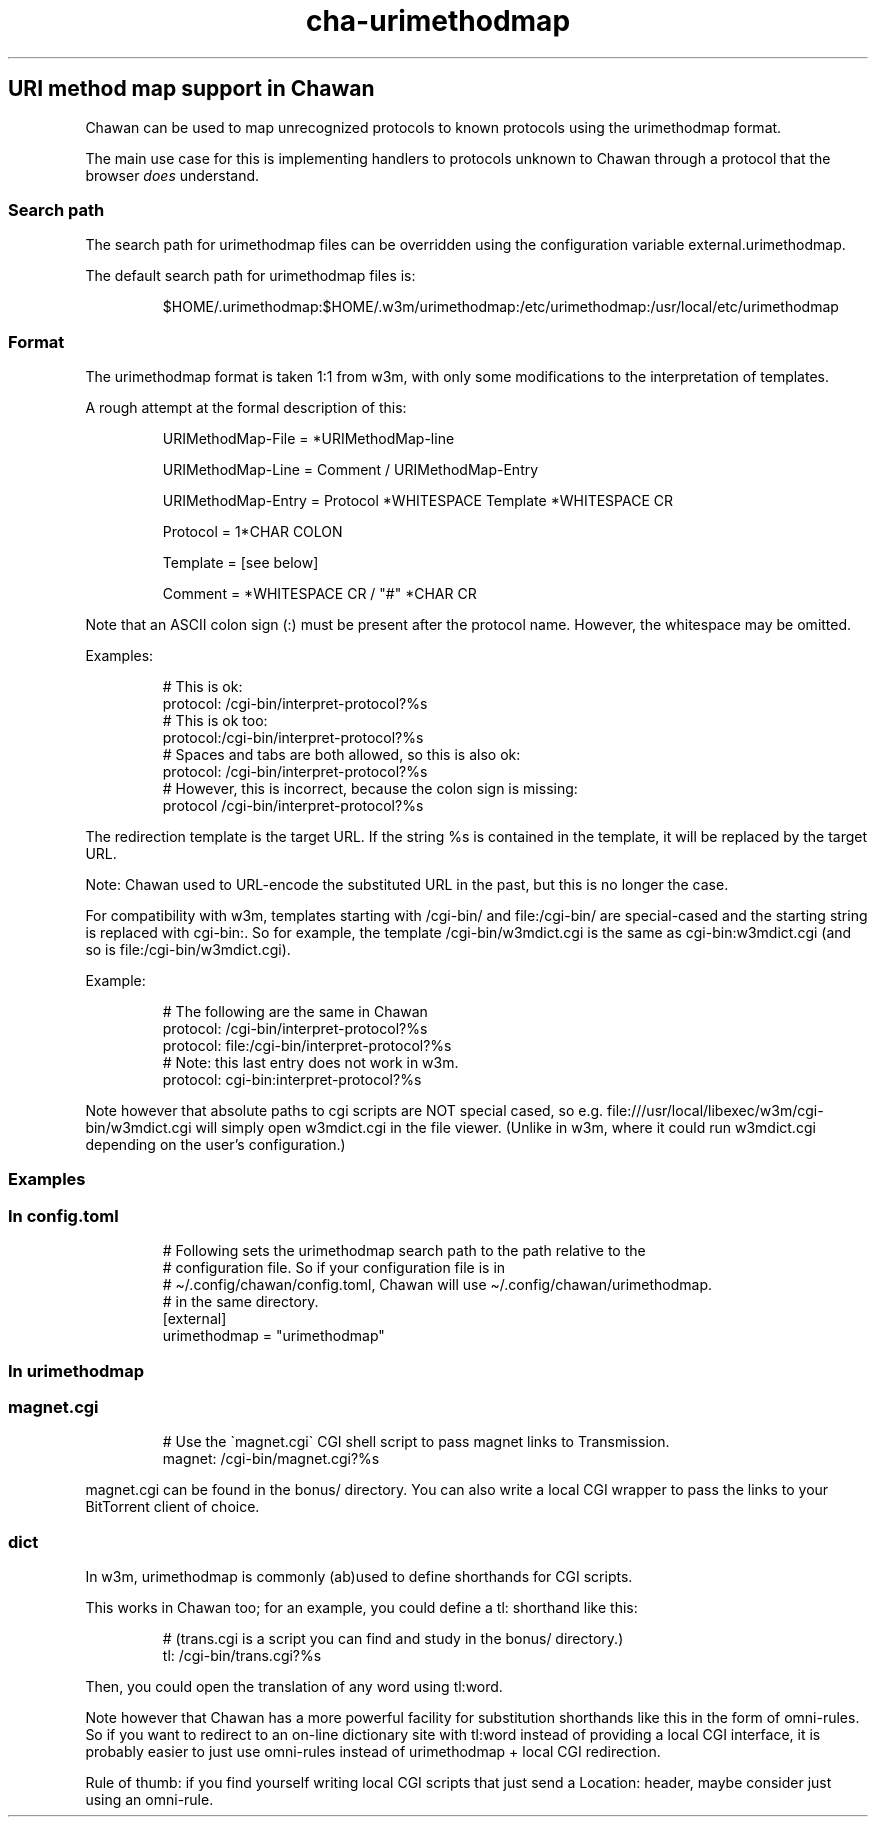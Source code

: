 .\" Automatically generated by Pandoc 3.2
.\"
.TH "cha\-urimethodmap" "5" "" "" "URI method map support in Chawan"
.SH URI method map support in Chawan
Chawan can be used to map unrecognized protocols to known protocols
using the \f[CR]urimethodmap\f[R] format.
.PP
The main use case for this is implementing handlers to protocols unknown
to Chawan through a protocol that the browser \f[I]does\f[R] understand.
.SS Search path
The search path for urimethodmap files can be overridden using the
configuration variable \f[CR]external.urimethodmap\f[R].
.PP
The default search path for urimethodmap files is:
.IP
.EX
$HOME/.urimethodmap:$HOME/.w3m/urimethodmap:/etc/urimethodmap:/usr/local/etc/urimethodmap
.EE
.SS Format
The urimethodmap format is taken 1:1 from w3m, with only some
modifications to the interpretation of templates.
.PP
A rough attempt at the formal description of this:
.IP
.EX
URIMethodMap\-File = *URIMethodMap\-line

URIMethodMap\-Line = Comment / URIMethodMap\-Entry

URIMethodMap\-Entry = Protocol *WHITESPACE Template *WHITESPACE CR

Protocol = 1*CHAR COLON

Template = [see below]

Comment = *WHITESPACE CR / \[dq]#\[dq] *CHAR CR
.EE
.PP
Note that an ASCII colon sign (:) must be present after the protocol
name.
However, the whitespace may be omitted.
.PP
Examples:
.IP
.EX
# This is ok:
protocol:   /cgi\-bin/interpret\-protocol?%s
# This is ok too:
protocol:/cgi\-bin/interpret\-protocol?%s
# Spaces and tabs are both allowed, so this is also ok:
protocol:   /cgi\-bin/interpret\-protocol?%s
# However, this is incorrect, because the colon sign is missing:
protocol    /cgi\-bin/interpret\-protocol?%s
.EE
.PP
The redirection template is the target URL.
If the string \f[CR]%s\f[R] is contained in the template, it will be
replaced by the target URL.
.PP
Note: Chawan used to URL\-encode the substituted URL in the past, but
this is no longer the case.
.PP
For compatibility with w3m, templates starting with
\f[CR]/cgi\-bin/\f[R] and \f[CR]file:/cgi\-bin/\f[R] are special\-cased
and the starting string is replaced with \f[CR]cgi\-bin:\f[R].
So for example, the template \f[CR]/cgi\-bin/w3mdict.cgi\f[R] is the
same as \f[CR]cgi\-bin:w3mdict.cgi\f[R] (and so is
\f[CR]file:/cgi\-bin/w3mdict.cgi\f[R]).
.PP
Example:
.IP
.EX
# The following are the same in Chawan
protocol:   /cgi\-bin/interpret\-protocol?%s
protocol:   file:/cgi\-bin/interpret\-protocol?%s
# Note: this last entry does not work in w3m.
protocol:   cgi\-bin:interpret\-protocol?%s
.EE
.PP
Note however that absolute paths to cgi scripts are NOT special cased,
so e.g.\ \f[CR]file:///usr/local/libexec/w3m/cgi\-bin/w3mdict.cgi\f[R]
will simply open w3mdict.cgi in the file viewer.
(Unlike in w3m, where it could run \f[CR]w3mdict.cgi\f[R] depending on
the user\[cq]s configuration.)
.SS Examples
.SS In config.toml
.IP
.EX
# Following sets the urimethodmap search path to the path relative to the
# configuration file. So if your configuration file is in
# \[ti]/.config/chawan/config.toml, Chawan will use \[ti]/.config/chawan/urimethodmap.
# in the same directory.
[external]
urimethodmap = \[dq]urimethodmap\[dq]
.EE
.SS In urimethodmap
.SS magnet.cgi
.IP
.EX
# Use the \[ga]magnet.cgi\[ga] CGI shell script to pass magnet links to Transmission.
magnet:     /cgi\-bin/magnet.cgi?%s
.EE
.PP
\f[CR]magnet.cgi\f[R] can be found in the \f[CR]bonus/\f[R] directory.
You can also write a local CGI wrapper to pass the links to your
BitTorrent client of choice.
.SS dict
In w3m, urimethodmap is commonly (ab)used to define shorthands for CGI
scripts.
.PP
This works in Chawan too; for an example, you could define a
\f[CR]tl:\f[R] shorthand like this:
.IP
.EX
# (trans.cgi is a script you can find and study in the bonus/ directory.)
tl:     /cgi\-bin/trans.cgi?%s
.EE
.PP
Then, you could open the translation of any word using
\f[CR]tl:word\f[R].
.PP
Note however that Chawan has a more powerful facility for substitution
shorthands like this in the form of omni\-rules.
So if you want to redirect to an on\-line dictionary site with tl:word
instead of providing a local CGI interface, it is probably easier to
just use omni\-rules instead of urimethodmap + local CGI redirection.
.PP
Rule of thumb: if you find yourself writing local CGI scripts that just
send a \f[CR]Location:\f[R] header, maybe consider just using an
omni\-rule.

